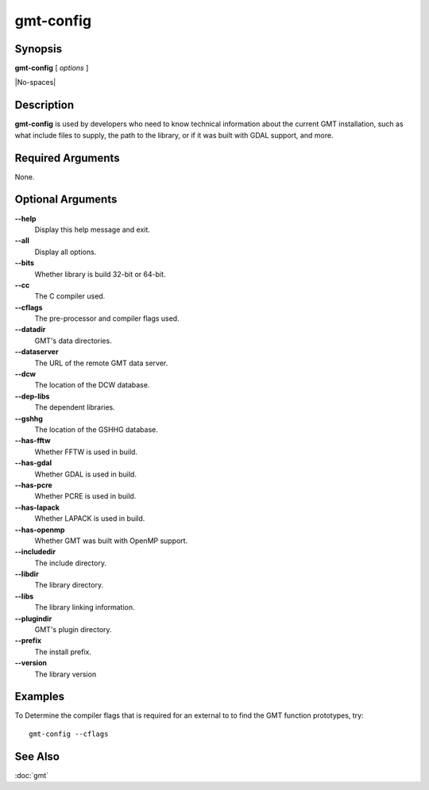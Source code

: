 .. index:: ! gmt-config

**********
gmt-config
**********

.. only:: not man

    Get information about the gmt installation

Synopsis
--------

**gmt-config** [ *options* ]

|No-spaces|

Description
-----------

**gmt-config** is used by developers who need to know technical information
about the current GMT installation, such as what include files to supply,
the path to the library, or if it was built with GDAL support, and more.

Required Arguments
------------------

None.

Optional Arguments
------------------

**--help**
    Display this help message and exit.

**--all**
    Display all options.

**--bits**
    Whether library is build 32-bit or 64-bit.

**--cc**
    The C compiler used.

**--cflags**
    The pre-processor and compiler flags used.

**--datadir**
    GMT's data directories.

**--dataserver**
    The URL of the remote GMT data server.

**--dcw**
    The location of the DCW database.

**--dep-libs**
    The dependent libraries.

**--gshhg**
    The location of the GSHHG database.

**--has-fftw**
    Whether FFTW is used in build.

**--has-gdal**
    Whether GDAL is used in build.

**--has-pcre**
    Whether PCRE is used in build.

**--has-lapack**
    Whether LAPACK is used in build.

**--has-openmp**
    Whether GMT was built with OpenMP support.

**--includedir**
    The include directory.

**--libdir**
    The library directory.

**--libs**
    The library linking information.

**--plugindir**
    GMT's plugin directory.

**--prefix**
    The install prefix.

**--version**
    The library version


Examples
--------


To Determine the compiler flags that is required for an external to to find the GMT function prototypes, try::

    gmt-config --cflags


See Also
--------

:doc:`gmt`


